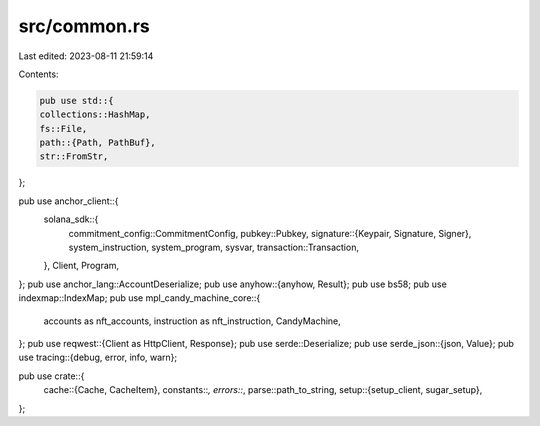 src/common.rs
=============

Last edited: 2023-08-11 21:59:14

Contents:

.. code-block:: rs

    pub use std::{
    collections::HashMap,
    fs::File,
    path::{Path, PathBuf},
    str::FromStr,
};

pub use anchor_client::{
    solana_sdk::{
        commitment_config::CommitmentConfig,
        pubkey::Pubkey,
        signature::{Keypair, Signature, Signer},
        system_instruction, system_program, sysvar,
        transaction::Transaction,
    },
    Client, Program,
};
pub use anchor_lang::AccountDeserialize;
pub use anyhow::{anyhow, Result};
pub use bs58;
pub use indexmap::IndexMap;
pub use mpl_candy_machine_core::{
    accounts as nft_accounts, instruction as nft_instruction, CandyMachine,
};
pub use reqwest::{Client as HttpClient, Response};
pub use serde::Deserialize;
pub use serde_json::{json, Value};
pub use tracing::{debug, error, info, warn};

pub use crate::{
    cache::{Cache, CacheItem},
    constants::*,
    errors::*,
    parse::path_to_string,
    setup::{setup_client, sugar_setup},
};


